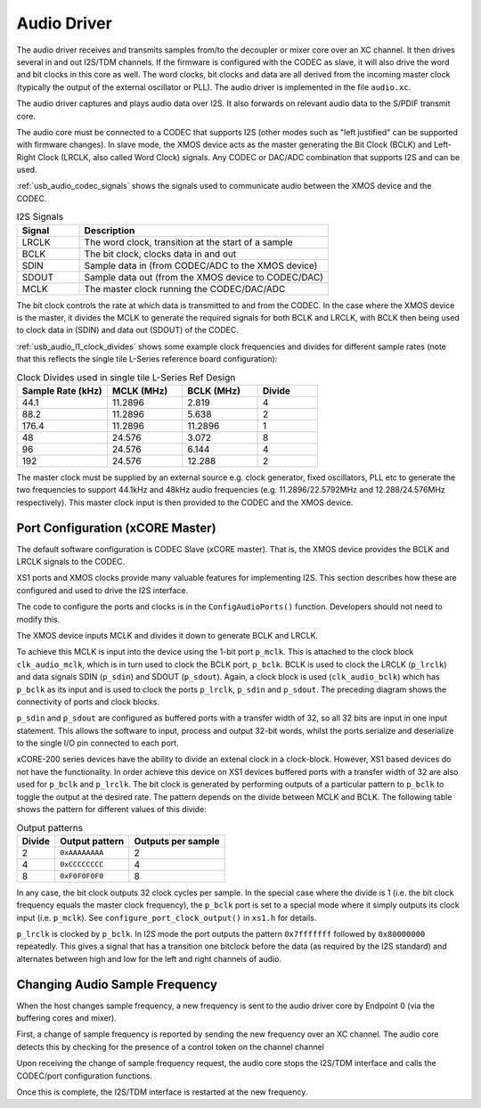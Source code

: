 .. _usb_audio_sec_audio:

Audio Driver
------------

The audio driver receives and transmits samples from/to the decoupler
or mixer core over an XC channel. 
It then drives several in and out I2S/TDM channels. If
the firmware is configured with the CODEC as slave, it will also
drive the word and bit clocks in this core as well. The word
clocks, bit clocks and data are all derived from the incoming
master clock (typically the output of the external oscillator or PLL). The audio
driver is implemented in the file ``audio.xc``.

The audio driver captures and plays audio data over I2S. It also
forwards on relevant audio data to the S/PDIF transmit core.  

The audio core must be connected to a CODEC that supports I2S (other
modes such as "left justified" can be supported with firmware changes). In
slave mode, the XMOS device acts as the master generating the Bit
Clock (BCLK) and Left-Right Clock (LRCLK, also called Word Clock)
signals. Any CODEC or DAC/ADC combination that supports I2S and can be used.

:ref:`usb_audio_codec_signals` shows the signals used to communicate audio between
the XMOS device and the CODEC.

.. _usb_audio_codec_signals:

.. list-table:: I2S Signals
   :header-rows: 1
   :widths: 20 80
  
   * - Signal
     - Description
   * - LRCLK 
     - The word clock, transition at the start of a sample
   * - BCLK     
     - The bit clock, clocks data in and out
   * - SDIN
     - Sample data in (from CODEC/ADC to the XMOS device)
   * - SDOUT 
     - Sample data out (from the XMOS device to CODEC/DAC)
   * - MCLK
     - The master clock running the CODEC/DAC/ADC

The bit clock controls the rate at which data is transmitted to and from the CODEC. 
In the case where the XMOS device is the master, it divides the MCLK to generate the required signals for both BCLK and LRCLK,
with BCLK then being used to clock data in (SDIN) and data out (SDOUT) of the CODEC.

:ref:`usb_audio_l1_clock_divides` shows some example clock frequencies and divides
for different sample rates (note that this reflects the single tile L-Series reference board configuration):

.. _usb_audio_l1_clock_divides:

.. list-table:: Clock Divides used in single tile L-Series Ref Design
  :header-rows: 1
  :widths: 30 25 25 20

  * - Sample Rate (kHz)    
    - MCLK (MHz)
    - BCLK (MHz)
    - Divide
  * - 44.1  
    - 11.2896 
    - 2.819 
    - 4
  * - 88.2 
    - 11.2896
    - 5.638 
    - 2
  * - 176.4 
    - 11.2896
    - 11.2896 
    - 1
  * - 48 
    - 24.576 
    - 3.072 
    - 8
  * - 96 
    - 24.576 
    - 6.144 
    - 4
  * - 192 
    - 24.576 
    - 12.288 
    - 2

The master clock must be supplied by an external source e.g. clock generator, 
fixed oscillators, PLL etc to generate the two frequencies to support
44.1kHz and 48kHz audio frequencies (e.g. 11.2896/22.5792MHz and 12.288/24.576MHz
respectively).  This master clock input is then provided to the CODEC and
the XMOS device. 


Port Configuration (xCORE Master)
+++++++++++++++++++++++++++++++++

The default software configuration is CODEC Slave (xCORE master).  That is, the XMOS device
provides the BCLK and LRCLK signals to the CODEC.

XS1 ports and XMOS clocks provide many valuable features for
implementing I2S. This section describes how these are configured
and used to drive the I2S interface.

.. only:: latex

  .. figure:: images/port_config.pdf

    Ports and Clocks (CODEC slave)

.. only:: html

  .. figure:: images/port_config.png

    Ports and Clocks (CODEC slave)

The code to configure the ports and clocks is in the
``ConfigAudioPorts()`` function. Developers should not need to modify 
this.

The XMOS device inputs MCLK and divides
it down to generate BCLK and LRCLK. 


To achieve this MCLK is input
into the device using the 1-bit port ``p_mclk``. This is attached to the clock block ``clk_audio_mclk``, which is in
turn used to clock the BCLK port, ``p_bclk``. BCLK is used to clock the LRCLK (``p_lrclk``) and data signals SDIN (``p_sdin``) and SDOUT (``p_sdout``). Again, a clock block is used (``clk_audio_bclk``) which has ``p_bclk`` as its input and is used to clock the ports ``p_lrclk``, ``p_sdin`` and ``p_sdout``.
The preceding diagram shows the connectivity of ports and clock
blocks.


``p_sdin`` and ``p_sdout`` are configured as
buffered ports with a transfer width of 32, so all 32 bits are
input in one input statement. This allows the software to input,
process and output 32-bit words, whilst the ports serialize and
deserialize to the single I/O pin connected to each port.

xCORE-200 series devices have the ability to divide an extenal clock in a clock-block.
However, XS1 based devices do not have the functionality. In order achieve this device on XS1 devices  
buffered ports with a transfer width of 32 are also used for ``p_bclk`` and ``p_lrclk``. The bit 
clock is generated by performing outputs of a particular pattern to ``p_bclk`` to toggle
the output at the desired rate. The pattern depends on the divide between MCLK and BCLK. The 
following table shows the pattern for different values of this divide:

.. list-table:: Output patterns
   :header-rows: 1

   * - Divide 
     - Output pattern 
     - Outputs per sample
   * - 2 
     - ``0xAAAAAAAA`` 
     - 2
   * - 4 
     - ``0xCCCCCCCC`` 
     - 4
   * - 8 
     - ``0xF0F0F0F0`` 
     - 8



In any case, the bit clock outputs 32 clock cycles per sample. In the
special case where the divide is 1 (i.e. the bit clock frequency equals 
the master clock frequency), the ``p_bclk`` port is set to a special
mode where it simply outputs its clock input (i.e. ``p_mclk``).  
See ``configure_port_clock_output()`` in ``xs1.h`` for details.

``p_lrclk`` is clocked by ``p_bclk``. In I2S mode the port outputs the pattern ``0x7fffffff``
followed by ``0x80000000`` repeatedly. This gives a signal that has a transition one bitclock
before the data (as required by the I2S standard) and alternates between high and low for the
left and right channels of audio.

Changing Audio Sample Frequency
+++++++++++++++++++++++++++++++

.. _usb_audio_sec_chang-audio-sample:

When the host changes sample frequency, a new frequency is sent to
the audio driver core by Endpoint 0 (via the buffering cores and mixer).

First, a change of sample frequency is reported by
sending the new frequency over an XC channel. The audio core
detects this by checking for the presence of a control token on the channel channel 

Upon receiving the change of sample frequency request, the audio
core stops the I2S/TDM interface and calls the CODEC/port configuration 
functions. 

Once this is complete, the I2S/TDM interface is restarted at the new frequency.



